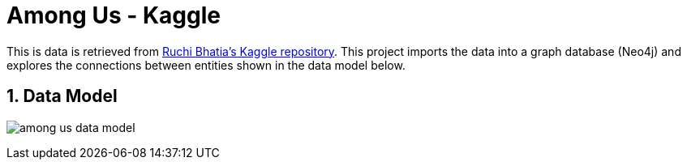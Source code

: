 :readme:
:sectnums:
:img: ./img

= Among Us - Kaggle

This is data is retrieved from https://www.kaggle.com/ruchi798/among-us-dataset[Ruchi Bhatia's Kaggle repository^]. This project imports the data into a graph database (Neo4j) and explores the connections between entities shown in the data model below.

== Data Model

image:{img}/among-us-data-model.png[]